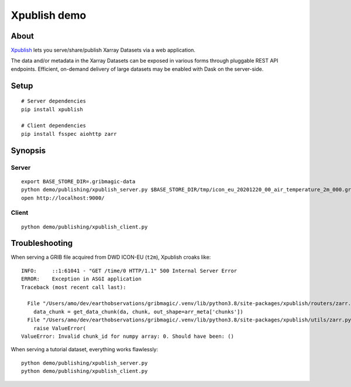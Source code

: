 #############
Xpublish demo
#############


*****
About
*****
Xpublish_ lets you serve/share/publish Xarray Datasets via a web application.

The data and/or metadata in the Xarray Datasets can be exposed in various
forms through pluggable REST API endpoints. Efficient, on-demand delivery
of large datasets may be enabled with Dask on the server-side.

.. _Xpublish: https://xpublish.readthedocs.io/


*****
Setup
*****
::

    # Server dependencies
    pip install xpublish

    # Client dependencies
    pip install fsspec aiohttp zarr


********
Synopsis
********

Server
======
::

    export BASE_STORE_DIR=.gribmagic-data
    python demo/publishing/xpublish_server.py $BASE_STORE_DIR/tmp/icon_eu_20201220_00_air_temperature_2m_000.grib2
    open http://localhost:9000/


Client
======
::

    python demo/publishing/xpublish_client.py



***************
Troubleshooting
***************

When serving a GRIB file acquired from DWD ICON-EU (``t2m``), Xpublish croaks like::

    INFO:     ::1:61041 - "GET /time/0 HTTP/1.1" 500 Internal Server Error
    ERROR:    Exception in ASGI application
    Traceback (most recent call last):

      File "/Users/amo/dev/earthobservations/gribmagic/.venv/lib/python3.8/site-packages/xpublish/routers/zarr.py", line 74, in get_variable_chunk
        data_chunk = get_data_chunk(da, chunk, out_shape=arr_meta['chunks'])
      File "/Users/amo/dev/earthobservations/gribmagic/.venv/lib/python3.8/site-packages/xpublish/utils/zarr.py", line 167, in get_data_chunk
        raise ValueError(
    ValueError: Invalid chunk_id for numpy array: 0. Should have been: ()

When serving a tutorial dataset, everything works flawlessly::

    python demo/publishing/xpublish_server.py
    python demo/publishing/xpublish_client.py
